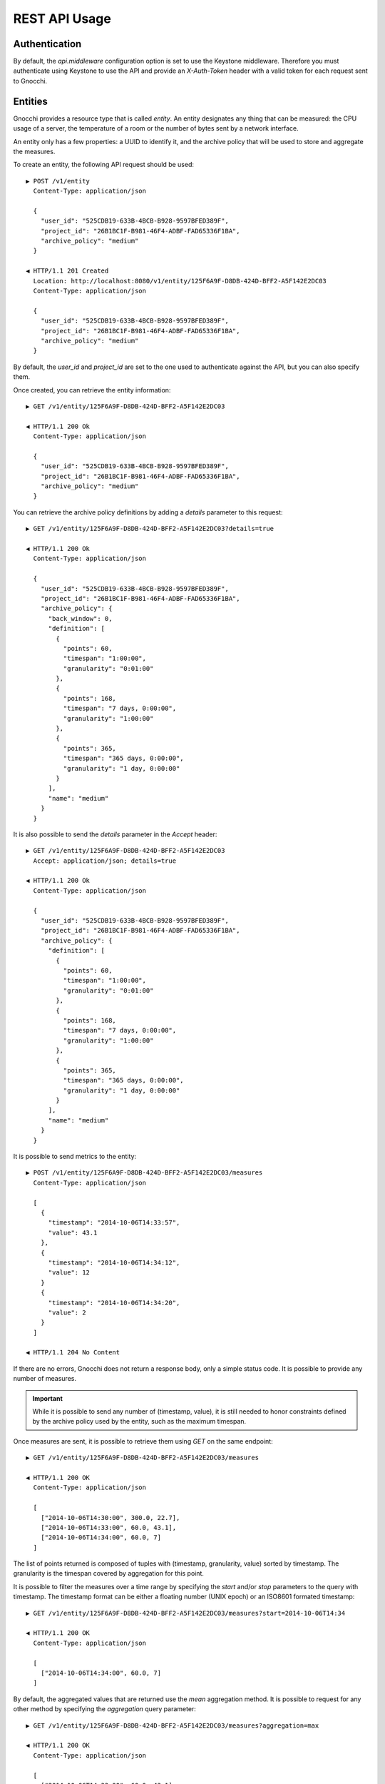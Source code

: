 ================
 REST API Usage
================

Authentication
==============

By default, the `api.middleware` configuration option is set to use the Keystone
middleware. Therefore you must authenticate using Keystone to use the API and
provide an `X-Auth-Token` header with a valid token for each request sent to
Gnocchi.

Entities
========

Gnocchi provides a resource type that is called *entity*. An entity designates
any thing that can be measured: the CPU usage of a server, the temperature of a
room or the number of bytes sent by a network interface.

An entity only has a few properties: a UUID to identify it, and the archive
policy that will be used to store and aggregate the measures.

To create an entity, the following API request should be used:

::

  ▶ POST /v1/entity
    Content-Type: application/json

    {
      "user_id": "525CDB19-633B-4BCB-B928-9597BFED389F",
      "project_id": "26B1BC1F-B981-46F4-ADBF-FAD65336F1BA",
      "archive_policy": "medium"
    }

  ◀ HTTP/1.1 201 Created
    Location: http://localhost:8080/v1/entity/125F6A9F-D8DB-424D-BFF2-A5F142E2DC03
    Content-Type: application/json

    {
      "user_id": "525CDB19-633B-4BCB-B928-9597BFED389F",
      "project_id": "26B1BC1F-B981-46F4-ADBF-FAD65336F1BA",
      "archive_policy": "medium"
    }

By default, the `user_id` and `project_id` are set to the one used to
authenticate against the API, but you can also specify them.

Once created, you can retrieve the entity information:

::

  ▶ GET /v1/entity/125F6A9F-D8DB-424D-BFF2-A5F142E2DC03

  ◀ HTTP/1.1 200 Ok
    Content-Type: application/json

    {
      "user_id": "525CDB19-633B-4BCB-B928-9597BFED389F",
      "project_id": "26B1BC1F-B981-46F4-ADBF-FAD65336F1BA",
      "archive_policy": "medium"
    }

You can retrieve the archive policy definitions by adding a *details* parameter
to this request:

::

  ▶ GET /v1/entity/125F6A9F-D8DB-424D-BFF2-A5F142E2DC03?details=true

  ◀ HTTP/1.1 200 Ok
    Content-Type: application/json

    {
      "user_id": "525CDB19-633B-4BCB-B928-9597BFED389F",
      "project_id": "26B1BC1F-B981-46F4-ADBF-FAD65336F1BA",
      "archive_policy": {
        "back_window": 0,
        "definition": [
          {
            "points": 60,
            "timespan": "1:00:00",
            "granularity": "0:01:00"
          },
          {
            "points": 168,
            "timespan": "7 days, 0:00:00",
            "granularity": "1:00:00"
          },
          {
            "points": 365,
            "timespan": "365 days, 0:00:00",
            "granularity": "1 day, 0:00:00"
          }
        ],
        "name": "medium"
      }
    }

It is also possible to send the *details* parameter in the *Accept* header:

::

  ▶ GET /v1/entity/125F6A9F-D8DB-424D-BFF2-A5F142E2DC03
    Accept: application/json; details=true

  ◀ HTTP/1.1 200 Ok
    Content-Type: application/json

    {
      "user_id": "525CDB19-633B-4BCB-B928-9597BFED389F",
      "project_id": "26B1BC1F-B981-46F4-ADBF-FAD65336F1BA",
      "archive_policy": {
        "definition": [
          {
            "points": 60,
            "timespan": "1:00:00",
            "granularity": "0:01:00"
          },
          {
            "points": 168,
            "timespan": "7 days, 0:00:00",
            "granularity": "1:00:00"
          },
          {
            "points": 365,
            "timespan": "365 days, 0:00:00",
            "granularity": "1 day, 0:00:00"
          }
        ],
        "name": "medium"
      }
    }

It is possible to send metrics to the entity:

::

  ▶ POST /v1/entity/125F6A9F-D8DB-424D-BFF2-A5F142E2DC03/measures
    Content-Type: application/json

    [
      {
        "timestamp": "2014-10-06T14:33:57",
        "value": 43.1
      },
      {
        "timestamp": "2014-10-06T14:34:12",
        "value": 12
      }
      {
        "timestamp": "2014-10-06T14:34:20",
        "value": 2
      }
    ]

  ◀ HTTP/1.1 204 No Content

If there are no errors, Gnocchi does not return a response body, only a simple
status code. It is possible to provide any number of measures.

.. IMPORTANT::

   While it is possible to send any number of (timestamp, value), it is still
   needed to honor constraints defined by the archive policy used by the entity,
   such as the maximum timespan.


Once measures are sent, it is possible to retrieve them using *GET* on the same
endpoint:

::

  ▶ GET /v1/entity/125F6A9F-D8DB-424D-BFF2-A5F142E2DC03/measures

  ◀ HTTP/1.1 200 OK
    Content-Type: application/json

    [
      ["2014-10-06T14:30:00", 300.0, 22.7],
      ["2014-10-06T14:33:00", 60.0, 43.1],
      ["2014-10-06T14:34:00", 60.0, 7]
    ]

The list of points returned is composed of tuples with (timestamp, granularity,
value) sorted by timestamp. The granularity is the timespan covered by
aggregation for this point.

It is possible to filter the measures over a time range by specifying the
*start* and/or *stop* parameters to the query with timestamp. The timestamp
format can be either a floating number (UNIX epoch) or an ISO8601 formated
timestamp:

::

  ▶ GET /v1/entity/125F6A9F-D8DB-424D-BFF2-A5F142E2DC03/measures?start=2014-10-06T14:34

  ◀ HTTP/1.1 200 OK
    Content-Type: application/json

    [
      ["2014-10-06T14:34:00", 60.0, 7]
    ]

By default, the aggregated values that are returned use the *mean* aggregation
method. It is possible to request for any other method by specifying the
*aggregation* query parameter:

::

  ▶ GET /v1/entity/125F6A9F-D8DB-424D-BFF2-A5F142E2DC03/measures?aggregation=max

  ◀ HTTP/1.1 200 OK
    Content-Type: application/json

    [
      ["2014-10-06T14:33:00", 60.0, 43.1],
      ["2014-10-06T14:34:00", 60.0, 12]
    ]

The list of aggregation method available is: *mean*, *sum*, *last*, *max*,
*min*, *std*, *median* and *first*.

Archive Policy
==============

When sending measures for an entity to Gnocchi, the values are dynamically
aggregated. That means that Gnocchi does not store all sent measures, but
aggregates them over a certain period of time. Gnocchi provides several
aggregation methods (mean, min, max, sum…) that are builtin.

An archive policy is defined by a list of items in the `definition` field. Each
item is composed of the timespan and the level of precision that must be kept
when aggregating data, determined using at least 2 of the `points`,
`granularity` and `timespan` fields. For example, an item might be defined as 12
points over 1 hour (one point every 5 minutes), or 1 point every 1 hour over 1
day (24 points).

By default, new measures can only be processed if they have timestamps in the
future or part of the last aggregation period. The window size is based on the
largest granularity defined in the archive policy definition. To enlarge this
window size, the `back_window` field can be used to set the number of periods to
keep so it is possible to process measures that are older than the last
timestamp period boundary.

For example, if an archive policy is defined with coarsest aggregation of 1
hour, and the last point processed has a timestamp of 14:34, it's possible to
process measures back to 14:00 with a `back_window` of 0. If the `back_window`
is set to 2, it will be possible to send measures with timestamp back to 12:00.

The REST API allows to create archive policies this way:

::

  ▶ POST /v1/archive_policy
    Content-Type: application/json

    {
      "name": "low",
      "back_window": 0,
      "definition": [
        {
          "granularity": "1s",
          "timespan": "1 hour"
        },
        {
          "points": 1000,
          "timespan": "1 day"
        }
      ]
    }

  ◀ HTTP/1.1 201 Created
    Location: http://localhost:8080/v1/archive_policy/low
    Content-Type: application/json

    {
      "name": "low",
      "back_window": 0,
      "definition": [
        {
          "granularity": "0:00:01",
          "timespan": "0:01:00",
          "points": 60,
        },
        {
          "granularity": 86.4,
          "points": 1000,
          "timespan": "1 day, 00:00:00"
        }
      ]
    }

Once the archive policy is created, the complete set of properties is computed
and returned, with the URL of the archive policy. This URL can be used to
retrieve the details of the archive policy later:

::

  ▶ GET /v1/archive_policy/low

  ◀ HTTP/1.1 200 OK
    Location: http://localhost:8080/v1/archive_policy/low
    Content-Type: application/json

    {
      "name": "low",
      "back_window": 0,
      "definition": [
        {
          "granularity": "0:00:01",
          "timespan": "0:01:00",
          "points": 60,
        },
        {
          "granularity": 86.4,
          "points": 1000,
          "timespan": "1 day, 00:00:00"
        }
      ]
    }

It is also possible to list archive policies:

::

  ▶ GET /v1/archive_policy

  ◀ HTTP/1.1 200 OK
    Content-Type: application/json

    [
      {
        "name": "low",
        "back_window": 0,
        "definition": [
          {
            "granularity": "0:00:01",
            "timespan": "0:01:00",
            "points": 60,
          },
          {
            "granularity": 86.4,
            "points": 1000,
            "timespan": "1 day, 00:00:00"
          }
        ]
      }
    ]

.. WARNING::

   It is not yet possible to delete an archive policy.

Resources
=========

Gnocchi provides the ability to store and index resources. Each resource has a
type. The basic type of resources is *generic*, but more specialized subtypes
also exist, especially to describe OpenStack resources.

The REST API allows to manipulate resources. To create a generic resource:

::

  ▶ POST /v1/resource/generic
    Content-Type: application/json

    {
      "id": "75C44741-CC60-4033-804E-2D3098C7D2E9",
      "user_id": "BD3A1E52-1C62-44CB-BF04-660BD88CD74D",
      "project_id": "BD3A1E52-1C62-44CB-BF04-660BD88CD74D"
    }

  ◀ HTTP/1.1 201 Created
    Location: http://localhost:8080/v1/resource/generic/75C44741-CC60-4033-804E-2D3098C7D2E9
    Content-Type: application/json

    {
      "id": "75C44741-CC60-4033-804E-2D3098C7D2E9",
      "user_id": "BD3A1E52-1C62-44CB-BF04-660BD88CD74D",
      "project_id": "BD3A1E52-1C62-44CB-BF04-660BD88CD74D",
      "started_at": "2014-10-06T14:34:00",
      "ended_at": null
    }

The *id*, *user_id* and *project_id* attributes must be UUID and are mandatory.
The timestamp describing the lifespan of the resource are not, and *started_at*
is by default set to the current timestamp.

It's possible to retrieve the resource by the URL provided in the `Location`
header.

More specialized resources can be created. For example, the *instance* is used
to describe an OpenStack instance as managed by Nova_.

::

  ▶ POST /v1/resource/instance
    Content-Type: application/json

    {
      "id": "75C44741-CC60-4033-804E-2D3098C7D2E9",
      "user_id": "BD3A1E52-1C62-44CB-BF04-660BD88CD74D",
      "project_id": "BD3A1E52-1C62-44CB-BF04-660BD88CD74D",
      "flavor_id": 2,
      "image_ref": "http://image",
      "host": "compute1",
      "display_name": "myvm",
      "entities": {}
    }

  ◀ HTTP/1.1 201 Created
    Location: http://localhost:8080/v1/resource/generic/75C44741-CC60-4033-804E-2D3098C7D2E9
    Content-Type: application/json

    {
      "id": "75C44741-CC60-4033-804E-2D3098C7D2E9",
      "user_id": "BD3A1E52-1C62-44CB-BF04-660BD88CD74D",
      "project_id": "BD3A1E52-1C62-44CB-BF04-660BD88CD74D",
      "flavor_id": 2,
      "image_ref": "http://image",
      "host": "compute1",
      "display_name": "myvm",
      "started_at": "2014-10-06T14:34:00",
      "ended_at": null,
      "entities": {}
    }


All specialized types have their own optional and mandatory attributes, but they
all include attributes from the generic type as well.

To retrieve a resource by its URL provided by the `Location` header at creation
time:

::

  ▶ GET /v1/resource/generic/75C44741-CC60-4033-804E-2D3098C7D2E9

  ◀ HTTP/1.1 200 OK
    Content-Type: application/json

    {
      "id": "75C44741-CC60-4033-804E-2D3098C7D2E9",
      "user_id": "BD3A1E52-1C62-44CB-BF04-660BD88CD74D",
      "project_id": "BD3A1E52-1C62-44CB-BF04-660BD88CD74D",
      "flavor_id": 2,
      "image_ref": "http://image",
      "host": "compute1",
      "display_name": "myvm",
      "started_at": "2014-10-06T14:34:00",
      "ended_at": null,
      "entities": {}
    }


It's possible to modify a resource by re-uploading it partially with the
modified fields:

::

  ▶ PATCH /v1/resource/generic/75C44741-CC60-4033-804E-2D3098C7D2E9
    Content-Type: application/json

    {
      "host": "compute2",
    }


  ◀ HTTP/1.1 201 Created
    Location: http://localhost:8080/v1/resource/generic/75C44741-CC60-4033-804E-2D3098C7D2E9
    Content-Type: application/json

    {
      "id": "75C44741-CC60-4033-804E-2D3098C7D2E9",
      "user_id": "BD3A1E52-1C62-44CB-BF04-660BD88CD74D",
      "project_id": "BD3A1E52-1C62-44CB-BF04-660BD88CD74D",
      "flavor_id": 2,
      "image_ref": "http://image",
      "host": "compute2",
      "display_name": "myvm",
      "started_at": "2014-10-06T14:34:00",
      "ended_at": null,
      "entities": {}
    }


It possible to delete a resource altogether:

::

  ▶ DELETE /v1/resource/generic/75C44741-CC60-4033-804E-2D3098C7D2E9

  ◀ HTTP/1.1 204 No Content


All resources can be listed, either by using the `generic` type that will list
all types of resources, or by filtering on their resource type:

::

  ▶ GET /v1/resource/generic

  ◀ HTTP/1.1 200 OK
    Content-Type: application/json

    [
     {
       "id": "75C44741-CC60-4033-804E-2D3098C7D2E9",
       "user_id": "BD3A1E52-1C62-44CB-BF04-660BD88CD74D",
       "project_id": "BD3A1E52-1C62-44CB-BF04-660BD88CD74D",
       "type": "instance",
       "started_at": "2014-10-06T14:34:00",
       "ended_at": null,
       "entities": {}
     },
     {
       "id": "63F07754-F52D-4321-A422-138D019E0EF1",
       "user_id": "763F8A05-16CF-42B0-B2C4-5E9A76D7781B",
       "project_id": "439AC15D-23BC-4589-9033-A98AAD4D00EE",
       "type": "swift_account",
       "started_at": "2014-10-06T14:34:00",
       "ended_at": null,
       "entities": {}
     }
    ]


No attributes specific to the resource type are retrieved when using the
`generic` endpoint. To retrieve the details, either list using the specific
resource type endpoint:

::

  ▶ GET /v1/resource/instance

  ◀ HTTP/1.1 200 OK
    Content-Type: application/json

    [
     {
       "id": "75C44741-CC60-4033-804E-2D3098C7D2E9",
       "user_id": "BD3A1E52-1C62-44CB-BF04-660BD88CD74D",
       "project_id": "BD3A1E52-1C62-44CB-BF04-660BD88CD74D",
       "type": "instance",
       "flavor_id": 2,
       "image_ref": "http://image",
       "host": "compute1",
       "display_name": "myvm",
       "started_at": "2014-10-06T14:34:00",
       "ended_at": null,
       "entities": {}
     }
    ]


or using `details=true` in the query parameter:

::

  ▶ GET /v1/resource/generic?details=true

  ◀ HTTP/1.1 200 OK
    Content-Type: application/json

    [
     {
       "id": "75C44741-CC60-4033-804E-2D3098C7D2E9",
       "user_id": "BD3A1E52-1C62-44CB-BF04-660BD88CD74D",
       "project_id": "BD3A1E52-1C62-44CB-BF04-660BD88CD74D",
       "type": "instance",
       "flavor_id": 2,
       "image_ref": "http://image",
       "host": "compute1",
       "display_name": "myvm",
       "started_at": "2014-10-06T14:34:00",
       "ended_at": null,
       "entities": {}
     },
     {
       "id": "63F07754-F52D-4321-A422-138D019E0EF1",
       "user_id": "763F8A05-16CF-42B0-B2C4-5E9A76D7781B",
       "project_id": "439AC15D-23BC-4589-9033-A98AAD4D00EE",
       "type": "swift_account",
       "started_at": "2014-10-06T14:34:00",
       "ended_at": null,
       "entities": {}
     }
    ]

When listing resources, it is possible to filter resource based on attributes
values:

::

  ▶ GET /v1/resource/instance?user_id=BD3A1E52-1C62-44CB-BF04-660BD88CD74D

  ◀ HTTP/1.1 200 OK
    Content-Type: application/json

    [
     {
       "id": "75C44741-CC60-4033-804E-2D3098C7D2E9",
       "user_id": "BD3A1E52-1C62-44CB-BF04-660BD88CD74D",
       "project_id": "BD3A1E52-1C62-44CB-BF04-660BD88CD74D",
       "type": "instance",
       "flavor_id": 2,
       "image_ref": "http://image",
       "host": "compute1",
       "display_name": "myvm",
       "started_at": "2014-10-06T14:34:00",
       "ended_at": null,
       "entities": {}
     }
    ]

Each resource can be linked to any number of entities. The `entities` attributes
is a key/value field where the key is the name of the relationship and the value
is an entity:

::

  ▶ POST /v1/resource/instance
    Content-Type: application/json

    {
      "id": "75C44741-CC60-4033-804E-2D3098C7D2E9",
      "user_id": "BD3A1E52-1C62-44CB-BF04-660BD88CD74D",
      "project_id": "BD3A1E52-1C62-44CB-BF04-660BD88CD74D",
      "flavor_id": 2,
      "image_ref": "http://image",
      "host": "compute1",
      "display_name": "myvm",
      "entities": {"cpu.util": "73CFA91B-F868-4FC1-BA6B-9164570AEAA1"}
    }

  ◀ HTTP/1.1 201 Created
    Location: http://localhost:8080/v1/resource/generic/75C44741-CC60-4033-804E-2D3098C7D2E9
    Content-Type: application/json

    {
      "id": "75C44741-CC60-4033-804E-2D3098C7D2E9",
      "user_id": "BD3A1E52-1C62-44CB-BF04-660BD88CD74D",
      "project_id": "BD3A1E52-1C62-44CB-BF04-660BD88CD74D",
      "flavor_id": 2,
      "image_ref": "http://image",
      "host": "compute1",
      "display_name": "myvm",
      "started_at": "2014-10-06T14:34:00",
      "ended_at": null,
      "entities": {"cpu.util": "73CFA91B-F868-4FC1-BA6B-9164570AEAA1"}
    }

It's also possible to create entities dynamically while creating a resource:

::

  ▶ POST /v1/resource/instance
    Content-Type: application/json

    {
      "id": "75C44741-CC60-4033-804E-2D3098C7D2E9",
      "user_id": "BD3A1E52-1C62-44CB-BF04-660BD88CD74D",
      "project_id": "BD3A1E52-1C62-44CB-BF04-660BD88CD74D",
      "flavor_id": 2,
      "image_ref": "http://image",
      "host": "compute1",
      "display_name": "myvm",
      "entities": {"cpu.util": {"archive_policy": "medium"}}
    }

  ◀ HTTP/1.1 201 Created
    Location: http://localhost:8080/v1/resource/generic/75C44741-CC60-4033-804E-2D3098C7D2E9
    Content-Type: application/json

    {
      "id": "75C44741-CC60-4033-804E-2D3098C7D2E9",
      "user_id": "BD3A1E52-1C62-44CB-BF04-660BD88CD74D",
      "project_id": "BD3A1E52-1C62-44CB-BF04-660BD88CD74D",
      "flavor_id": 2,
      "image_ref": "http://image",
      "host": "compute1",
      "display_name": "myvm",
      "started_at": "2014-10-06T14:34:00",
      "ended_at": null,
      "entities": {"cpu.util": "2B9D2EAD-E14D-40C8-B50A-A94841F64D92"}
    }


The entity associated with a resource an be accessed and manipulated using the
usual `/v1/entity` endpoint or using the named relationship with the resource:

::

  ▶ GET /v1/resource/generic/75C44741-CC60-4033-804E-2D3098C7D2E9/entity/cpu.util/measures?start=2014-10-06T14:34

  ◀ HTTP/1.1 200 OK
    Content-Type: application/json

    [
      ["2014-10-06T14:34:00", 60.0, 7]
    ]

The same endpoint can be used to append entities to a resource:

::

  ▶ POST /v1/resource/generic/75C44741-CC60-4033-804E-2D3098C7D2E9/entity
    Content-Type: application/json

    [
     {"memory": {"archive_policy": "low"}}
    ]

  ◀ HTTP/1.1 204 No Content


.. _Nova: http://launchpad.net/nova
